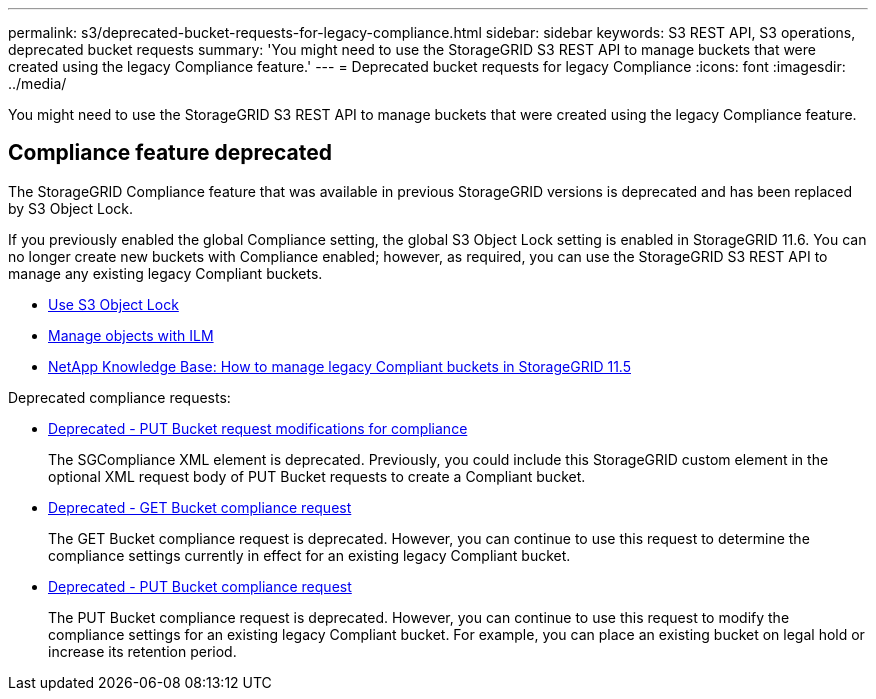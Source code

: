 ---
permalink: s3/deprecated-bucket-requests-for-legacy-compliance.html
sidebar: sidebar
keywords: S3 REST API, S3 operations, deprecated bucket requests
summary: 'You might need to use the StorageGRID S3 REST API to manage buckets that were created using the legacy Compliance feature.'
---
= Deprecated bucket requests for legacy Compliance
:icons: font
:imagesdir: ../media/

[.lead]
You might need to use the StorageGRID S3 REST API to manage buckets that were created using the legacy Compliance feature.

== Compliance feature deprecated

The StorageGRID Compliance feature that was available in previous StorageGRID versions is deprecated and has been replaced by S3 Object Lock.

If you previously enabled the global Compliance setting, the global S3 Object Lock setting is enabled in StorageGRID 11.6. You can no longer create new buckets with Compliance enabled; however, as required, you can use the StorageGRID S3 REST API to manage any existing legacy Compliant buckets.

* xref:using-s3-object-lock.adoc[Use S3 Object Lock]

* xref:../ilm/index.adoc[Manage objects with ILM]

* https://kb.netapp.com/Advice_and_Troubleshooting/Hybrid_Cloud_Infrastructure/StorageGRID/How_to_manage_legacy_Compliant_buckets_in_StorageGRID_11.5[NetApp Knowledge Base: How to manage legacy Compliant buckets in StorageGRID 11.5^]

Deprecated compliance requests: 

* xref:../s3/deprecated-put-bucket-request-modifications-for-compliance.adoc[Deprecated - PUT Bucket request modifications for compliance]

+
The SGCompliance XML element is deprecated. Previously, you could include this StorageGRID custom element in the optional XML request body of PUT Bucket requests to create a Compliant bucket.

* xref:../s3/deprecated-get-bucket-compliance-request.adoc[Deprecated - GET Bucket compliance request]

+
The GET Bucket compliance request is deprecated. However, you can continue to use this request to determine the compliance settings currently in effect for an existing legacy Compliant bucket.

* xref:../s3/deprecated-put-bucket-compliance-request.adoc[Deprecated - PUT Bucket compliance request]

+
The PUT Bucket compliance request is deprecated. However, you can continue to use this request to modify the compliance settings for an existing legacy Compliant bucket. For example, you can place an existing bucket on legal hold or increase its retention period.